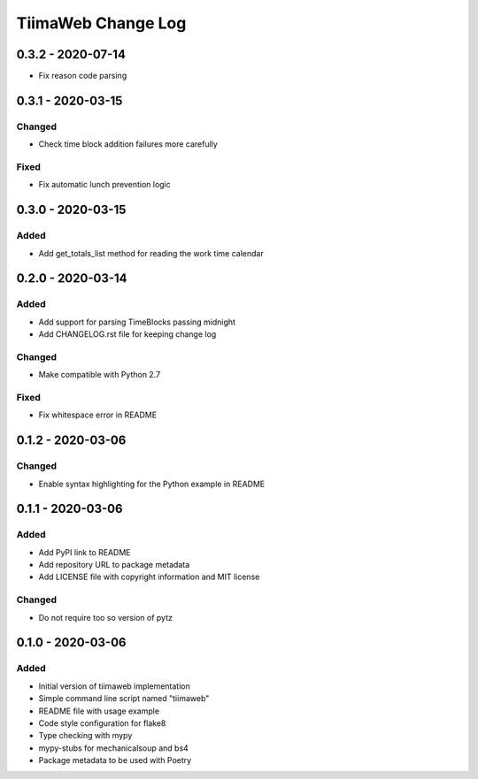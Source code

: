 TiimaWeb Change Log
###################

0.3.2 - 2020-07-14
==================

* Fix reason code parsing


0.3.1 - 2020-03-15
==================

Changed
-------

* Check time block addition failures more carefully

Fixed
-----

* Fix automatic lunch prevention logic


0.3.0 - 2020-03-15
==================

Added
-----

* Add get_totals_list method for reading the work time calendar


0.2.0 - 2020-03-14
==================

Added
-----

* Add support for parsing TimeBlocks passing midnight
* Add CHANGELOG.rst file for keeping change log

Changed
-------

* Make compatible with Python 2.7

Fixed
-----

* Fix whitespace error in README


0.1.2 - 2020-03-06
==================

Changed
-------

* Enable syntax highlighting for the Python example in README


0.1.1 - 2020-03-06
==================

Added
-----

* Add PyPI link to README
* Add repository URL to package metadata
* Add LICENSE file with copyright information and MIT license

Changed
-------

* Do not require too so version of pytz


0.1.0 - 2020-03-06
==================

Added
-----

* Initial version of tiimaweb implementation
* Simple command line script named "tiimaweb"
* README file with usage example
* Code style configuration for flake8
* Type checking with mypy
* mypy-stubs for mechanicalsoup and bs4
* Package metadata to be used with Poetry
